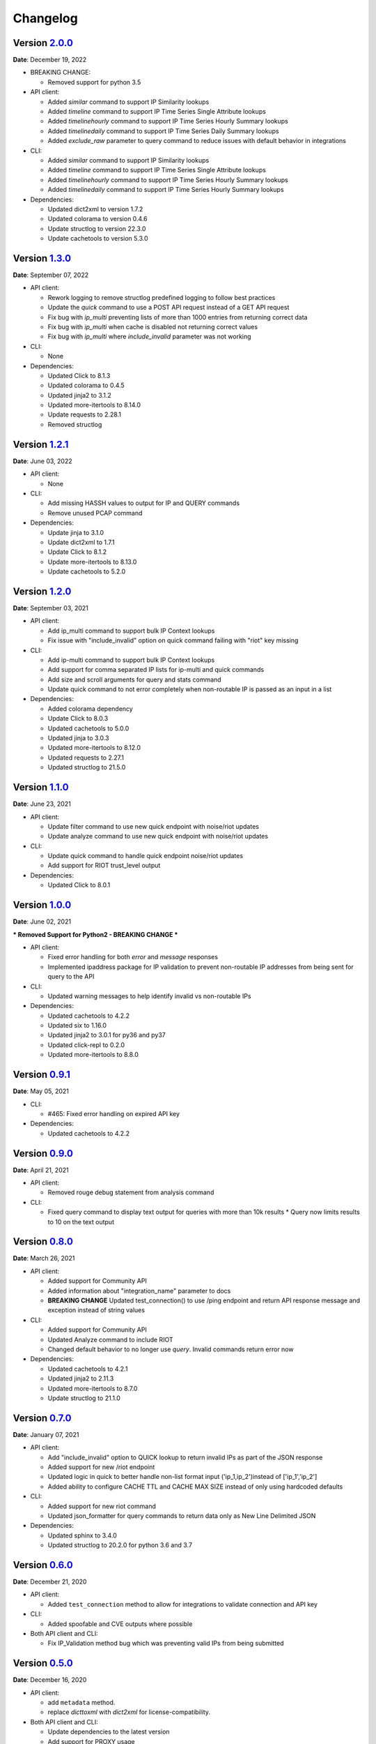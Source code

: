 =========
Changelog
=========

Version `2.0.0`_
================
**Date**: December 19, 2022

* BREAKING CHANGE:

  * Removed support for python 3.5

* API client:

  * Added `similar` command to support IP Similarity lookups
  * Added `timeline` command to support IP Time Series Single Attribute lookups
  * Added `timelinehourly` command to support IP Time Series Hourly Summary lookups
  * Added `timelinedaily` command to support IP Time Series Daily Summary lookups
  * Added `exclude_raw` parameter to query command to reduce issues with default behavior in integrations

* CLI:

  * Added `similar` command to support IP Similarity lookups
  * Added `timeline` command to support IP Time Series Single Attribute lookups
  * Added `timelinehourly` command to support IP Time Series Hourly Summary lookups
  * Added `timelinedaily` command to support IP Time Series Hourly Summary lookups

* Dependencies:

  * Updated dict2xml to version 1.7.2
  * Updated colorama to version 0.4.6
  * Update structlog to version 22.3.0
  * Update cachetools to version 5.3.0

Version `1.3.0`_
================
**Date**: September 07, 2022

* API client:

  * Rework logging to remove structlog predefined logging to follow best practices
  * Update the `quick` command to use a POST API request instead of a GET API request
  * Fix bug with `ip_multi` preventing lists of more than 1000 entries from returning correct data
  * Fix bug with `ip_multi` when cache is disabled not returning correct values
  * Fix bug with `ip_multi` where `include_invalid` parameter was not working

* CLI:

  * None

* Dependencies:

  * Updated Click to 8.1.3
  * Updated colorama to 0.4.5
  * Updated jinja2 to 3.1.2
  * Updated more-itertools to 8.14.0
  * Update requests to 2.28.1
  * Removed structlog

Version `1.2.1`_
================
**Date**: June 03, 2022

* API client:

  * None

* CLI:

  * Add missing HASSH values to output for IP and QUERY commands
  * Remove unused PCAP command

* Dependencies:

  * Update jinja to 3.1.0
  * Update dict2xml to 1.7.1
  * Update Click to 8.1.2
  * Update more-itertools to 8.13.0
  * Update cachetools to 5.2.0

Version `1.2.0`_
================
**Date**: September 03, 2021

* API client:

  * Add ip_multi command to support bulk IP Context lookups
  * Fix issue with "include_invalid" option on quick command failing with "riot" key missing

* CLI:

  * Add ip-multi command to support bulk IP Context lookups
  * Add support for comma separated IP lists for ip-multi and quick commands
  * Add size and scroll arguments for query and stats command
  * Update quick command to not error completely when non-routable IP is passed as an input in a list

* Dependencies:

  * Added colorama dependency
  * Update Click to 8.0.3
  * Updated cachetools to 5.0.0
  * Updated jinja to 3.0.3
  * Updated more-itertools to 8.12.0
  * Updated requests to 2.27.1
  * Updated structlog to 21.5.0

Version `1.1.0`_
================
**Date**: June 23, 2021

* API client:

  * Update filter command to use new quick endpoint with noise/riot updates
  * Update analyze command to use new quick endpoint with noise/riot updates

* CLI:

  * Update quick command to handle quick endpoint noise/riot updates
  * Add support for RIOT trust_level output

* Dependencies:

  * Updated Click to 8.0.1

Version `1.0.0`_
================
**Date**: June 02, 2021

*** Removed Support for Python2 - BREAKING CHANGE ***

* API client:

  * Fixed error handling for both `error` and `message` responses
  * Implemented ipaddress package for IP validation to prevent non-routable IP addresses from being
    sent for query to the API

* CLI:

  * Updated warning messages to help identify invalid vs non-routable IPs

* Dependencies:

  * Updated cachetools to 4.2.2
  * Updated six to 1.16.0
  * Updated jinja2 to 3.0.1 for py36 and py37
  * Updated click-repl to 0.2.0
  * Updated more-itertools to 8.8.0

Version `0.9.1`_
================
**Date**: May 05, 2021

* CLI:

  * #465: Fixed error handling on expired API key

* Dependencies:

  * Updated cachetools to 4.2.2

Version `0.9.0`_
================
**Date**: April 21, 2021

* API client:

  * Removed rouge debug statement from analysis command

* CLI:

  * Fixed query command to display text output for queries with more than 10k results
    * Query now limits results to 10 on the text output

Version `0.8.0`_
================
**Date**: March 26, 2021

* API client:

  * Added support for Community API
  * Added information about "integration_name" parameter to docs
  * **BREAKING CHANGE** Updated test_connection() to use /ping endpoint and return API response
    message and exception instead of string values

* CLI:

  * Added support for Community API
  * Updated Analyze command to include RIOT
  * Changed default behavior to no longer use `query`.  Invalid commands return error now

* Dependencies:

  * Updated cachetools to 4.2.1
  * Updated jinja2 to 2.11.3
  * Updated more-itertools to 8.7.0
  * Update structlog to 21.1.0


Version `0.7.0`_
================
**Date**: January 07, 2021

* API client:

  * Add "include_invalid" option to QUICK lookup to return invalid IPs as part of the JSON response
  * Added support for new /riot endpoint
  * Updated logic in quick to better handle non-list format input ('ip_1,ip_2')instead of
    ['ip_1','ip_2']
  * Added ability to configure CACHE TTL and CACHE MAX SIZE instead of only using hardcoded defaults

* CLI:

  * Added support for new riot command
  * Updated json_formatter for query commands to return data only as New Line Delimited JSON

* Dependencies:

  * Updated sphinx to 3.4.0
  * Updated structlog to 20.2.0 for python 3.6 and 3.7

Version `0.6.0`_
================
**Date**: December 21, 2020

* API client:

  * Added ``test_connection`` method to allow for integrations to validate connection and API key

* CLI:

  * Added spoofable and CVE outputs where possible

* Both API client and CLI:

  * Fix IP_Validation method bug which was preventing valid IPs from being submitted

Version `0.5.0`_
================
**Date**: December 16, 2020

* API client:

  * add ``metadata`` method.
  * replace `dicttoxml` with `dict2xml` for license-compatibility.

* Both API client and CLI:

  * Update dependencies to the latest version
  * Add support for PROXY usage
  * Update the IP validator to ensure better validation

Version `0.4.1`_
================
**Date**: January 3, 2020

* API client:

  * add ``spoofable`` field.

Version `0.4.0`_
================
**Date**: November 18, 2019

* API client:

  * add ``interesting`` method.
  * add ``filter`` method.
  * add ``analyze`` method.
  * add ``scroll`` and ``size`` parameters to ``query`` method.
  * add ``api_server`` and ``integration_name`` parameters to ``__init__`` method.

* CLI:

  * add ``interesting`` subcommand.
  * add ``filter`` subcommand.
  * add ``analyze`` subcommand.
  * add ``api_server`` option to setup subcommand.

* Both API client and CLI:
  * use structlog logging library.

Version `0.3.0`_
================
**Date**: September 06, 2019

* API client:

  * rename API client methods to match CLI command names.
  * use LRU cache for IP context and quick check calls.

* CLI:

  * add help, repl and version subcommands.
  * global options moved to those subcommands where they apply.
  * make request timeout configurable.


Version `0.2.2`_
================
**Date**: August 28, 2019

* CLI:

  * fix ``setup`` subcommand when configuration directory doesn't exist.


Version `0.2.1`_
================
**Date**: August 28, 2019

* API client

  * Version sent in ``User-Agent`` header.
  * Raise ``RateLimitError`` on 429 response.

* CLI

  * Colored output.
  * Add ``-i / --input`` option.


Version `0.2.0`_
================
**Date**: August 21, 2019

* Complete codebase refactoring.


.. _`0.2.0`: https://github.com/GreyNoise-Intelligence/pygreynoise/compare/df4af7c392c50a5a0ebb5d761d7c67de6208c2c1...v0.2.0
.. _`0.2.1`: https://github.com/GreyNoise-Intelligence/pygreynoise/compare/v0.2.0...v0.2.1
.. _`0.2.2`: https://github.com/GreyNoise-Intelligence/pygreynoise/compare/v0.2.1...v0.2.2
.. _`0.3.0`: https://github.com/GreyNoise-Intelligence/pygreynoise/compare/v0.2.2...v0.3.0
.. _`0.4.0`: https://github.com/GreyNoise-Intelligence/pygreynoise/compare/v0.3.0...0.4.0
.. _`0.4.1`: https://github.com/GreyNoise-Intelligence/pygreynoise/compare/v0.4.0...0.4.1
.. _`0.5.0`: https://github.com/GreyNoise-Intelligence/pygreynoise/compare/v0.4.1...0.5.0
.. _`0.6.0`: https://github.com/GreyNoise-Intelligence/pygreynoise/compare/v0.5.0...0.6.0
.. _`0.7.0`: https://github.com/GreyNoise-Intelligence/pygreynoise/compare/v0.6.0...0.7.0
.. _`0.8.0`: https://github.com/GreyNoise-Intelligence/pygreynoise/compare/v0.7.0...0.8.0
.. _`0.9.0`: https://github.com/GreyNoise-Intelligence/pygreynoise/compare/v0.8.0...0.9.0
.. _`0.9.1`: https://github.com/GreyNoise-Intelligence/pygreynoise/compare/v0.9.0...0.9.1
.. _`1.0.0`: https://github.com/GreyNoise-Intelligence/pygreynoise/compare/v0.9.1...1.0.0
.. _`1.1.0`: https://github.com/GreyNoise-Intelligence/pygreynoise/compare/v1.0.0...1.1.0
.. _`1.2.0`: https://github.com/GreyNoise-Intelligence/pygreynoise/compare/v1.1.0...1.2.0
.. _`1.2.1`: https://github.com/GreyNoise-Intelligence/pygreynoise/compare/v1.2.0...1.2.1
.. _`1.3.0`: https://github.com/GreyNoise-Intelligence/pygreynoise/compare/v1.2.1...1.3.0
.. _`2.0.0`: https://github.com/GreyNoise-Intelligence/pygreynoise/compare/v1.3.0...HEAD
